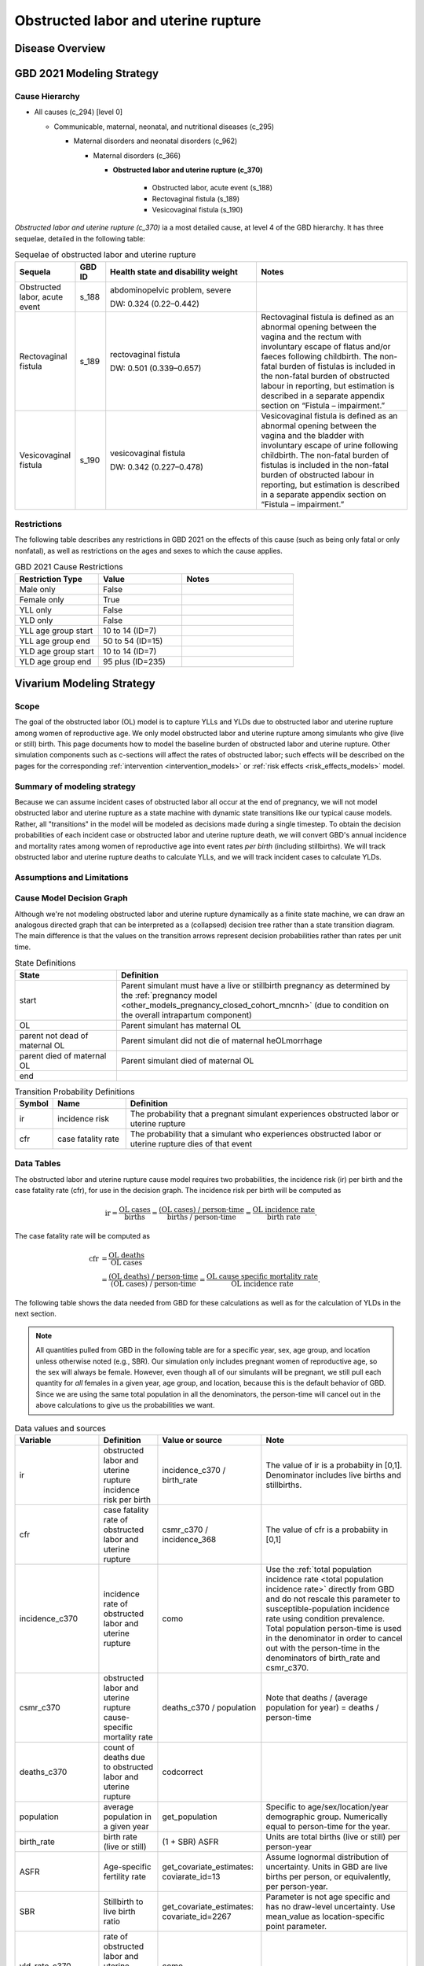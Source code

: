 .. _2021_cause_obstructed_labor_mncnh:

====================================
Obstructed labor and uterine rupture
====================================

Disease Overview
----------------

GBD 2021 Modeling Strategy
--------------------------

Cause Hierarchy
+++++++++++++++

- All causes (c_294) [level 0]

  - Communicable, maternal, neonatal, and nutritional diseases (c_295)

    - Maternal disorders and neonatal disorders (c_962)

      - Maternal disorders (c_366)

        - **Obstructed labor and uterine rupture (c_370)**

            - Obstructed labor, acute event (s_188)

            - Rectovaginal fistula (s_189)

            - Vesicovaginal fistula (s_190)

*Obstructed labor and uterine rupture (c_370)* ia a most
detailed cause, at level 4 of the GBD hierarchy. It has three sequelae,
detailed in the following table:

.. list-table:: Sequelae of obstructed labor and uterine rupture
    :header-rows: 1
    :widths: 2 1 5 5

    * - Sequela
      - GBD ID
      - Health state and disability weight
      - Notes
    * - Obstructed labor, acute event 
      - s_188
      - abdominopelvic problem, severe 

        DW: 0.324 (0.22–0.442) 
      - 
    * - Rectovaginal fistula 
      - s_189
      - rectovaginal fistula 

        DW: 0.501 (0.339–0.657)
      - Rectovaginal fistula is defined as an abnormal opening between the vagina and 
        the rectum with involuntary escape of flatus and/or faeces 
        following childbirth.  The non-fatal burden of fistulas is included in the 
        non-fatal burden of obstructed labour in reporting, but estimation is 
        described in a separate appendix section on “Fistula – impairment.”
    * - Vesicovaginal fistula
      - s_190
      - vesicovaginal fistula

        DW: 0.342 (0.227–0.478) 
      - Vesicovaginal  fistula is defined as an abnormal opening between the vagina and 
        the bladder with involuntary escape of urine following childbirth.  The non-fatal 
        burden of fistulas is included in the non-fatal burden of obstructed labour in 
        reporting, but estimation is described in a separate appendix section on 
        “Fistula – impairment.”

Restrictions
++++++++++++

The following table describes any restrictions in GBD 2021 on the
effects of this cause (such as being only fatal or only nonfatal), as
well as restrictions on the ages and sexes to which the cause applies.

.. list-table:: GBD 2021 Cause Restrictions
   :widths: 15 15 20
   :header-rows: 1

   * - Restriction Type
     - Value
     - Notes
   * - Male only
     - False
     -
   * - Female only
     - True
     -
   * - YLL only
     - False
     -
   * - YLD only
     - False
     -
   * - YLL age group start
     - 10 to 14 (ID=7)
     -
   * - YLL age group end
     - 50 to 54 (ID=15)
     -
   * - YLD age group start
     - 10 to 14 (ID=7)
     -
   * - YLD age group end
     - 95 plus (ID=235)
     -

Vivarium Modeling Strategy
--------------------------

Scope
+++++

The goal of the obstructed labor (OL) model is to capture YLLs and YLDs due to
obstructed labor and uterine rupture among women of
reproductive age. We only model obstructed labor and uterine rupture among 
simulants who give (live or still) birth. This 
page documents how to model the baseline burden of obstructed labor and 
uterine rupture. Other simulation components such as c-sections will affect 
the rates of obstructed labor; such effects will be described on the pages for the corresponding :ref:`intervention <intervention_models>`
or :ref:`risk effects <risk_effects_models>` model.

Summary of modeling strategy
++++++++++++++++++++++++++++

Because we can assume incident cases of obstructed labor all occur at the end of pregnancy,
we will not model obstructed labor and uterine rupture
as a state machine with dynamic state transitions like our typical cause 
models. Rather, all "transitions" in the model will be modeled as decisions 
made during a single timestep. To obtain the decision probabilities of each 
incident case or obstructed labor and uterine rupture death, we will convert 
GBD's annual incidence and mortality rates among women of reproductive age 
into event rates *per birth* (including stillbirths). We will track obstructed 
labor and uterine rupture deaths to calculate YLLs, and we will track incident 
cases to calculate YLDs.

Assumptions and Limitations
+++++++++++++++++++++++++++

Cause Model Decision Graph
++++++++++++++++++++++++++

Although we're not modeling obstructed labor and uterine rupture
dynamically as a finite state machine, we can draw an analogous directed 
graph that can be interpreted as a (collapsed) decision tree rather than 
a state transition diagram. The main difference is that the values on the 
transition arrows represent decision probabilities rather than rates per 
unit time.

.. graphviz::

    digraph OL_decisions {
        rankdir = LR;
        start [label="start"]
        end [label="end"]
        alive [label="parent did not die of OL"]
        dead [label="parent died of OL"]

        start -> alive  [label = "1 - ir"]
        start -> OL [label = "ir"]
        OL -> alive [label = "1 - cfr"]
        OL -> dead [label = "cfr"]
        alive -> end  [label = "1"]
        dead -> end  [label = "1"]
    }

.. list-table:: State Definitions
    :widths: 7 20
    :header-rows: 1

    * - State
      - Definition
    * - start
      - Parent simulant must have a live or stillbirth pregnancy as determined by the
        :ref:`pregnancy model
        <other_models_pregnancy_closed_cohort_mncnh>` (due to condition on the overall intrapartum component)
    * - OL
      - Parent simulant has maternal OL
    * - parent not dead of maternal OL
      - Parent simulant did not die of maternal heOLmorrhage
    * - parent died of maternal OL
      - Parent simulant died of maternal OL
    * - end
      -

.. list-table:: Transition Probability Definitions
    :widths: 1 5 20
    :header-rows: 1

    * - Symbol
      - Name
      - Definition
    * - ir
      - incidence risk
      - The probability that a pregnant simulant experiences obstructed 
        labor or uterine rupture
    * - cfr
      - case fatality rate
      - The probability that a simulant who experiences obstructed labor or uterine rupture dies of that 
        event


Data Tables
+++++++++++

The obstructed labor and uterine rupture cause model requires two probabilities, the
incidence risk (ir) per birth and the case fatality rate (cfr), for use
in the decision graph. The incidence risk per birth will be computed as

.. math::

    \text{ir} = \frac{\text{OL cases}}{\text{births}}
        = \frac{\text{(OL cases) / person-time}}
            {\text{births / person-time}}
        = \frac{\text{OL incidence rate}}{\text{birth rate}}.

The case fatality rate will be computed as

.. math::

    \begin{align*}
    \text{cfr} &= \frac{\text{OL deaths}}{\text{OL cases}} \\
        &= \frac{\text{(OL deaths) / person-time}}
            {\text{(OL cases) / person-time}}
        = \frac{\text{OL cause specific mortality rate}}
            {\text{OL incidence rate}}.
    \end{align*}

The following table shows the data needed from GBD for these
calculations as well as for the calculation of YLDs in the next section.

.. note::

  All quantities pulled from GBD in the following table are for a
  specific year, sex, age group, and location unless otherwise noted
  (e.g., SBR). Our simulation only includes pregnant women of
  reproductive age, so the sex will always be female. However, even
  though all of our simulants will be pregnant, we still pull each
  quantity for *all* females in a given year, age group, and location,
  because this is the default behavior of GBD. Since we are using the
  same total population in all the denominators, the person-time will
  cancel out in the above calculations to give us the probabilities we
  want.

.. list-table:: Data values and sources
    :header-rows: 1

    * - Variable
      - Definition
      - Value or source
      - Note
    * - ir
      - obstructed labor and uterine rupture incidence risk per birth
      - incidence_c370 / birth_rate
      - The value of ir is a probabiity in [0,1]. Denominator includes
        live births and stillbirths.
    * - cfr
      - case fatality rate of obstructed labor and uterine rupture
      - csmr_c370 / incidence_368
      - The value of cfr is a probabiity in [0,1]
    * - incidence_c370
      - incidence rate of obstructed labor and uterine rupture
      - como
      - Use the :ref:`total population incidence rate <total population
        incidence rate>` directly from GBD and do not rescale this
        parameter to susceptible-population incidence rate using
        condition prevalence. Total population person-time is used in
        the denominator in order to cancel out with the person-time in
        the denominators of birth_rate and csmr_c370.
    * - csmr_c370
      - obstructed labor and uterine rupture cause-specific mortality rate
      - deaths_c370 / population
      - Note that deaths / (average population for year) = deaths / person-time
    * - deaths_c370
      - count of deaths due to obstructed labor and uterine rupture
      - codcorrect
      -
    * - population
      - average population in a given year
      - get_population
      - Specific to age/sex/location/year demographic group. Numerically
        equal to person-time for the year.
    * - birth_rate
      - birth rate (live or still)
      - (1 + SBR) ASFR
      - Units are total births (live or still) per person-year
    * - ASFR
      - Age-specific fertility rate
      - get_covariate_estimates: coviarate_id=13
      - Assume lognormal distribution of uncertainty. Units in GBD are
        live births per person, or equivalently, per person-year.
    * - SBR
      - Stillbirth to live birth ratio
      - get_covariate_estimates: covariate_id=2267
      - Parameter is not age specific and has no draw-level uncertainty.
        Use mean_value as location-specific point parameter.
    * - yld_rate_c370
      - rate of obstructed labor and uterine rupture YLDs per person-year
      - como
      -
    * - ylds_per_case_c370
      - YLDs per case of obstructed labor and uterine rupture
      - yld_rate_c370 / incidence_c370
      -

Calculating Burden
++++++++++++++++++

Years of life lost
"""""""""""""""""""

The years of life lost (YLLs) due to obstructed labor or uterine rupture
for a simulant who dies of obstructed labor or uterine rupture at age :math:`a`
should equal :math:`\operatorname{TMRLE}(a) - a`, where
:math:`\operatorname{TMRLE}(a)` is the theoretical minimum risk life
expectancy for a person of age :math:`a`.

Years lived with disability
"""""""""""""""""""""""""""

For simplicity, each simulant with an incident case of obstructed labor
or uterine rupture in a given age group  will accrue the same
number of years lived with disability (YLDs). Specifically, the total
number of obstructed labor YLDs accrued by each affected simulant should
be the average number of YLDs per case of obstructed labor or uterine 
rupture in the simulant's age group, which is defined in the above data 
table as

.. math::

    \begin{align*}
    \text{ylds_per_case_c368}
        &= \frac{\text{OL YLDs}}{\text{OL cases}}\\
        &= \frac{\text{(OL YLDs) / person-time}}
            {\text{(OL cases) / person-time}}
        = \frac{\text{OL YLD rate}}{\text{OL incidence rate}}.
    \end{align*}

We are using the fact that  each simulant can get at most one case of
obstructed labor or uterine rupture during the simulation, so the average 
number of YLDs per affected simulant is the same as the average number of 
YLDs per case. Simulants with a case of obstructed labor or uterine rupture
should accrue YLDs whether or not they die.

.. admonition:: Limitation

    The above strategy of computing average OL YLDs per
    case should correctly capture total YLDs for the acute sequela
    "obstructed labor, acute event". However, **when
    we compute averted YLDs, the above calculation will not correctly
    count uncured or untreated fistula YLDs from the long-term sequelae 
    "rectovaginal_fistula" or "vesicovaginal_fistula"**, for two reasons:

    #. Fistula YLDs for a given age group will include not only OL or 
       uterine ruptures caused by current births, but by OL or 
       uterine ruptures caused by prior births. This means that we are 
       assigning extra YLDs to each current OL or uterine rupture case
       that are actually being accrued by other, nonpregnant people in
       the population who have lasting impacts of a previous birth and 
       have nothing to do with the OL or uterine rupture case we are modeling.

    #. If the modeled birth and uterine rupture case *does* lead to an
       uncured or untreated fistula, the total fistula YLDs will be spread 
       out over the simulant's remaining lifetime, occurring in later
       age groups, not entirely in the simulant's current age group (when using the "prevalence YLD" approach currently employed by GBD).
       Thus we will be missing a portion of the YLDs caused by
       the current birth events when we tally up YLDs for births in the
       simulant's current age group.

    Thus, if we avert a case of OL or uterine rupture, we will be simultaneously
    averting *extra* YLDs that we shouldn't be, because we are counting
    YLDs that don't actually belong to the simulant whose case was
    averted, as well as *missing* YLDs that should have been averted
    because we are only counting YLDs in the simulant's current age
    group, and not the YLDs that they would accrue in later years. Since
    births and hence incident cases of OL or uterine rupture `generally
    decrease with age <https://vizhub.healthdata.org/gbd-compare/#>`_, while cases of
    uncured or untreated fistulas increase with age until age group 11 (and fistula YLDs can
    continue accruing all the way through the 95+ age group, unlike YLDs caused by sepsis
    or hemorrhage), we *might* be systematically *undercounting* the YLDs that would be 
    averted by each averted case of OL, because for a OL case, the missed 
    YLDs for the simulant in question will on average be greater than 
    the extraneous YLDs from other simulants in the same age group. 

    It may be possible to develop a different strategy of counting YLDs (such as switching to "incidence YLDs")
    that would help correct this bias, but the discrepancy will likely
    be a relatively small proportion of total DALYs, so we are willing
    to accept this limitation for now.

Validation Criteria
+++++++++++++++++++

In order to verify and validate the model, we should record at least the
following information:

- Number of simulants with live/stillbirth pregnancies in each age group
  before the OL and uterine rupture model is run
- Number of OL and uterine rupture cases and OL and uterine rupture deaths in each age
  group
- Number of OL and uterine rupture YLDs and YLLs in each age group

Using the above data, we should be able to verify/validate the
following:

- Validate the OL and uterine rupture incidence risk and case fatality rate in
  each age group against the corresponding quantities calculated from
  GBD data
- Validate the number of OL and uterine rupture deaths per population against
  the OL and uterine rupture CSMR from GBD
- Validate the total OL and uterine rupture YLDs and YLLs per population
  against the rates from GBD

References
----------
